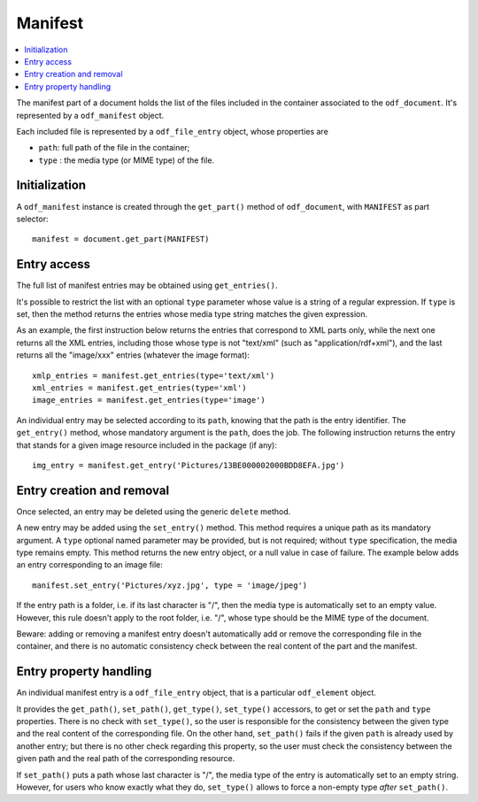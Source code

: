 .. Copyright (c) 2010 Ars Aperta, Itaapy, Pierlis, Talend.

   Authors: Hervé Cauwelier <herve@itaapy.com>
            Jean-Marie Gouarné <jean-marie.gouarne@arsaperta.com>
            Luis Belmar-Letelier <luis@itaapy.com>

   This file is part of Lpod (see: http://lpod-project.org).
   Lpod is free software; you can redistribute it and/or modify it under
   the terms of either:

   a) the GNU General Public License as published by the Free Software
      Foundation, either version 3 of the License, or (at your option)
      any later version.
      Lpod is distributed in the hope that it will be useful,
      but WITHOUT ANY WARRANTY; without even the implied warranty of
      MERCHANTABILITY or FITNESS FOR A PARTICULAR PURPOSE.  See the
      GNU General Public License for more details.
      You should have received a copy of the GNU General Public License
      along with Lpod.  If not, see <http://www.gnu.org/licenses/>.

   b) the Apache License, Version 2.0 (the "License");
      you may not use this file except in compliance with the License.
      You may obtain a copy of the License at
      http://www.apache.org/licenses/LICENSE-2.0


Manifest
========

.. contents::
   :local:

The manifest part of a document holds the list of the files included in the
container associated to the ``odf_document``. It's represented by a
``odf_manifest`` object.

Each included file is represented by a ``odf_file_entry`` object, whose
properties are

- ``path``: full path of the file in the container;
- ``type`` : the media type (or MIME type) of the file.

Initialization
--------------

A ``odf_manifest`` instance is created through the ``get_part()`` method of
``odf_document``, with ``MANIFEST`` as part selector::

   manifest = document.get_part(MANIFEST)

Entry access
------------

The full list of manifest entries may be obtained using ``get_entries()``.

It's possible to restrict the list with an optional ``type`` parameter whose
value is a string of a regular expression. If ``type`` is set, then the method
returns the entries whose media type string matches the given expression.

As an example, the first instruction below returns the entries that correspond
to XML parts only, while the next one returns all the XML entries, including
those whose type is not "text/xml" (such as "application/rdf+xml"), and the
last returns all the "image/xxx" entries (whatever the image format)::

   xmlp_entries = manifest.get_entries(type='text/xml')
   xml_entries = manifest.get_entries(type='xml')
   image_entries = manifest.get_entries(type='image')

An individual entry may be selected according to its ``path``, knowing that the
path is the entry identifier. The ``get_entry()`` method, whose mandatory
argument is the ``path``, does the job. The following instruction returns the
entry that stands for a given image resource included in the package (if any)::

   img_entry = manifest.get_entry('Pictures/13BE000002000BDD8EFA.jpg')

Entry creation and removal
--------------------------

Once selected, an entry may be deleted using the generic ``delete`` method.

A new entry may be added using the ``set_entry()`` method. This method requires
a unique path as its mandatory argument. A ``type`` optional named parameter
may be provided, but is not required; without ``type`` specification, the media
type remains empty. This method returns the new entry object, or a null value
in case of failure. The example below adds an entry corresponding to an image
file::

   manifest.set_entry('Pictures/xyz.jpg', type = 'image/jpeg')

If the entry path is a folder, i.e. if its last character is "/", then the
media type is automatically set to an empty value. However, this rule doesn't
apply to the root folder, i.e. "/", whose type should be the MIME type of the
document.

Beware: adding or removing a manifest entry doesn't automatically add or remove
the corresponding file in the container, and there is no automatic consistency
check between the real content of the part and the manifest.

Entry property handling
-----------------------

An individual manifest entry is a ``odf_file_entry`` object, that is a
particular ``odf_element`` object.

It provides the ``get_path()``, ``set_path()``, ``get_type()``, ``set_type()``
accessors, to get or set the ``path`` and ``type`` properties. There is no check
with ``set_type()``, so the user is responsible for the consistency between the
given type and the real content of the corresponding file. On the other hand,
``set_path()`` fails if the given ``path`` is already used by another entry;
but there is no other check regarding this property, so the user must check the
consistency between the given path and the real path of the corresponding
resource.

If ``set_path()`` puts a path whose last character is "/", the media type of
the entry is automatically set to an empty string. However, for users who know
exactly what they do, ``set_type()`` allows to force a non-empty type *after*
``set_path()``.

